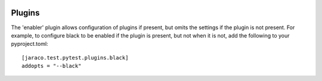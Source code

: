 .. image:: https://img.shields.io/pypi/v/jaraco.test.svg
   :target: `PyPI link`_

.. image:: https://img.shields.io/pypi/pyversions/jaraco.test.svg
   :target: `PyPI link`_

.. _PyPI link: https://pypi.org/project/jaraco.test

.. image:: https://github.com/jaraco/jaraco.test/workflows/Automated%20Tests/badge.svg
   :target: https://github.com/jaraco/jaraco.test/actions?query=workflow%3A%22Automated+Tests%22
   :alt: Automated Tests

.. image:: https://img.shields.io/badge/code%20style-black-000000.svg
   :target: https://github.com/psf/black
   :alt: Code style: Black

.. .. image:: https://readthedocs.org/projects/jaracotest/badge/?version=latest
..    :target: https://jaracotest.readthedocs.io/en/latest/?badge=latest

Plugins
=======

The 'enabler' plugin allows configuration of plugins if present, but omits the settings if the plugin is not present. For example, to configure black to be enabled if the plugin is present, but not when it is not, add the following to your pyproject.toml::

    [jaraco.test.pytest.plugins.black]
    addopts = "--black"
